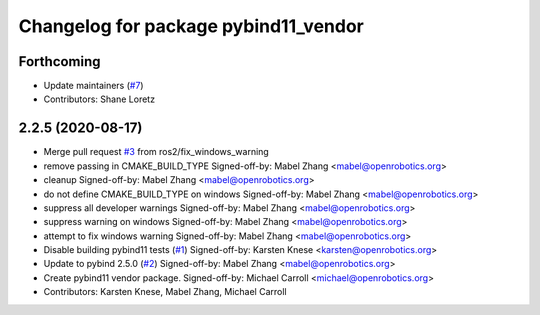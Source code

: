 ^^^^^^^^^^^^^^^^^^^^^^^^^^^^^^^^^^^^^
Changelog for package pybind11_vendor
^^^^^^^^^^^^^^^^^^^^^^^^^^^^^^^^^^^^^

Forthcoming
-----------
* Update maintainers (`#7 <https://github.com/ros2/pybind11_vendor/issues/7>`_)
* Contributors: Shane Loretz

2.2.5 (2020-08-17)
------------------
* Merge pull request `#3 <https://github.com/ros2/pybind11_vendor/issues/3>`_ from ros2/fix_windows_warning
* remove passing in CMAKE_BUILD_TYPE
  Signed-off-by: Mabel Zhang <mabel@openrobotics.org>
* cleanup
  Signed-off-by: Mabel Zhang <mabel@openrobotics.org>
* do not define CMAKE_BUILD_TYPE on windows
  Signed-off-by: Mabel Zhang <mabel@openrobotics.org>
* suppress all developer warnings
  Signed-off-by: Mabel Zhang <mabel@openrobotics.org>
* suppress warning on windows
  Signed-off-by: Mabel Zhang <mabel@openrobotics.org>
* attempt to fix windows warning
  Signed-off-by: Mabel Zhang <mabel@openrobotics.org>
* Disable building pybind11 tests (`#1 <https://github.com/ros2/pybind11_vendor/issues/1>`_)
  Signed-off-by: Karsten Knese <karsten@openrobotics.org>
* Update to pybind 2.5.0 (`#2 <https://github.com/ros2/pybind11_vendor/issues/2>`_)
  Signed-off-by: Mabel Zhang <mabel@openrobotics.org>
* Create pybind11 vendor package.
  Signed-off-by: Michael Carroll <michael@openrobotics.org>
* Contributors: Karsten Knese, Mabel Zhang, Michael Carroll
